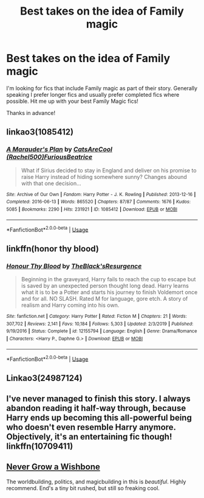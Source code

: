 #+TITLE: Best takes on the idea of Family magic

* Best takes on the idea of Family magic
:PROPERTIES:
:Author: Manny21265
:Score: 8
:DateUnix: 1593677275.0
:DateShort: 2020-Jul-02
:FlairText: Request
:END:
I'm looking for fics that include Family magic as part of their story. Generally speaking I prefer longer fics and usually prefer completed fics where possible. Hit me up with your best Family Magic fics!

Thanks in advance!


** linkao3(1085412)
:PROPERTIES:
:Author: bazjack
:Score: 2
:DateUnix: 1593682325.0
:DateShort: 2020-Jul-02
:END:

*** [[https://archiveofourown.org/works/1085412][*/A Marauder's Plan/*]] by [[https://www.archiveofourown.org/users/Rachel500/pseuds/CatsAreCool/users/FuriousBeatrice/pseuds/FuriousBeatrice][/CatsAreCool (Rachel500)FuriousBeatrice/]]

#+begin_quote
  What if Sirius decided to stay in England and deliver on his promise to raise Harry instead of hiding somewhere sunny? Changes abound with that one decision...
#+end_quote

^{/Site/:} ^{Archive} ^{of} ^{Our} ^{Own} ^{*|*} ^{/Fandom/:} ^{Harry} ^{Potter} ^{-} ^{J.} ^{K.} ^{Rowling} ^{*|*} ^{/Published/:} ^{2013-12-16} ^{*|*} ^{/Completed/:} ^{2016-06-13} ^{*|*} ^{/Words/:} ^{865520} ^{*|*} ^{/Chapters/:} ^{87/87} ^{*|*} ^{/Comments/:} ^{1676} ^{*|*} ^{/Kudos/:} ^{5085} ^{*|*} ^{/Bookmarks/:} ^{2290} ^{*|*} ^{/Hits/:} ^{231921} ^{*|*} ^{/ID/:} ^{1085412} ^{*|*} ^{/Download/:} ^{[[https://archiveofourown.org/downloads/1085412/A%20Marauders%20Plan.epub?updated_at=1590548464][EPUB]]} ^{or} ^{[[https://archiveofourown.org/downloads/1085412/A%20Marauders%20Plan.mobi?updated_at=1590548464][MOBI]]}

--------------

*FanfictionBot*^{2.0.0-beta} | [[https://github.com/tusing/reddit-ffn-bot/wiki/Usage][Usage]]
:PROPERTIES:
:Author: FanfictionBot
:Score: 2
:DateUnix: 1593682335.0
:DateShort: 2020-Jul-02
:END:


** linkffn(honor thy blood)
:PROPERTIES:
:Author: alamptr
:Score: 2
:DateUnix: 1593682618.0
:DateShort: 2020-Jul-02
:END:

*** [[https://www.fanfiction.net/s/12155794/1/][*/Honour Thy Blood/*]] by [[https://www.fanfiction.net/u/8024050/TheBlack-sResurgence][/TheBlack'sResurgence/]]

#+begin_quote
  Beginning in the graveyard, Harry fails to reach the cup to escape but is saved by an unexpected person thought long dead. Harry learns what it is to be a Potter and starts his journey to finish Voldemort once and for all. NO SLASH. Rated M for language, gore etch. A story of realism and Harry coming into his own.
#+end_quote

^{/Site/:} ^{fanfiction.net} ^{*|*} ^{/Category/:} ^{Harry} ^{Potter} ^{*|*} ^{/Rated/:} ^{Fiction} ^{M} ^{*|*} ^{/Chapters/:} ^{21} ^{*|*} ^{/Words/:} ^{307,702} ^{*|*} ^{/Reviews/:} ^{2,141} ^{*|*} ^{/Favs/:} ^{10,184} ^{*|*} ^{/Follows/:} ^{5,303} ^{*|*} ^{/Updated/:} ^{2/3/2019} ^{*|*} ^{/Published/:} ^{9/19/2016} ^{*|*} ^{/Status/:} ^{Complete} ^{*|*} ^{/id/:} ^{12155794} ^{*|*} ^{/Language/:} ^{English} ^{*|*} ^{/Genre/:} ^{Drama/Romance} ^{*|*} ^{/Characters/:} ^{<Harry} ^{P.,} ^{Daphne} ^{G.>} ^{*|*} ^{/Download/:} ^{[[http://www.ff2ebook.com/old/ffn-bot/index.php?id=12155794&source=ff&filetype=epub][EPUB]]} ^{or} ^{[[http://www.ff2ebook.com/old/ffn-bot/index.php?id=12155794&source=ff&filetype=mobi][MOBI]]}

--------------

*FanfictionBot*^{2.0.0-beta} | [[https://github.com/tusing/reddit-ffn-bot/wiki/Usage][Usage]]
:PROPERTIES:
:Author: FanfictionBot
:Score: 2
:DateUnix: 1593682649.0
:DateShort: 2020-Jul-02
:END:


** Linkao3(24987124)
:PROPERTIES:
:Author: corchen
:Score: 1
:DateUnix: 1593729864.0
:DateShort: 2020-Jul-03
:END:


** I've never managed to finish this story. I always abandon reading it half-way through, because Harry ends up becoming this all-powerful being who doesn't even resemble Harry anymore. Objectively, it's an entertaining fic though! linkffn(10709411)
:PROPERTIES:
:Author: S_pline
:Score: 1
:DateUnix: 1593791743.0
:DateShort: 2020-Jul-03
:END:


** [[https://archiveofourown.org/works/8017603/chapters/18355225][Never Grow a Wishbone]]

The worldbuilding, politics, and magicbuilding in this is /beautiful/. Highly recommend. End's a tiny bit rushed, but still so freaking cool.
:PROPERTIES:
:Author: KimeraGoldEyes
:Score: 1
:DateUnix: 1593804079.0
:DateShort: 2020-Jul-03
:END:
